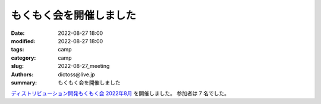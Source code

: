 もくもく会を開催しました
#########################

:date: 2022-08-27 18:00
:modified: 2022-08-27 18:00
:tags: camp
:category: camp
:slug: 2022-08-27_meeting
:authors: dictoss@live.jp
:summary: もくもく会を開催しました

`ディストリビューション開発もくもく会 2022年8月 <https://xddc.connpass.com/event/254945/>`_ を開催しました。
参加者は 7 名でした。
